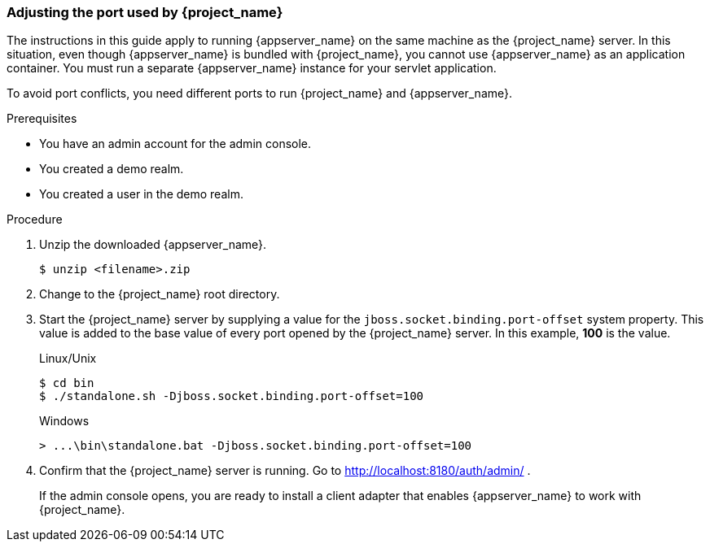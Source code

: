 
=== Adjusting the port used by {project_name}

The instructions in this guide apply to running {appserver_name} on the same machine as the {project_name} server. In this situation, even though {appserver_name} is bundled with {project_name}, you cannot use {appserver_name} as an application container. You must run a separate {appserver_name} instance for your servlet application.

To avoid port conflicts, you need different ports to run {project_name} and {appserver_name}.

.Prerequisites

* You have an admin account for the admin console.
* You created a demo realm.
* You created a user in the demo realm.

.Procedure

ifeval::[{project_community}==true]
. Download WildFly from link:https://wildfly.org[WildFly.org].
endif::[]
ifeval::[{project_product}==true]
. Download JBoss EAP 7.3 from the https://access.redhat.com/jbossnetwork/restricted/listSoftware.html?product=appplatform&downloadType=distributions[Red Hat customer portal].
endif::[]

. Unzip the downloaded {appserver_name}.
+
[source,bash,subs=+attributes]
----
$ unzip <filename>.zip
----

. Change to the {project_name} root directory.

. Start the {project_name} server by supplying a value for the `jboss.socket.binding.port-offset` system property. This value is added to the base value of every port opened by the {project_name} server. In this example, *100* is the value.

+
.Linux/Unix
[source,bash,subs=+attributes]
----
$ cd bin
$ ./standalone.sh -Djboss.socket.binding.port-offset=100
----

+
.Windows
[source,bash,subs=+attributes]
----
> ...\bin\standalone.bat -Djboss.socket.binding.port-offset=100
----

. Confirm that the {project_name} server is running. Go to http://localhost:8180/auth/admin/ .
+
If the admin console opens, you are ready to install a client adapter that enables {appserver_name} to work with {project_name}.